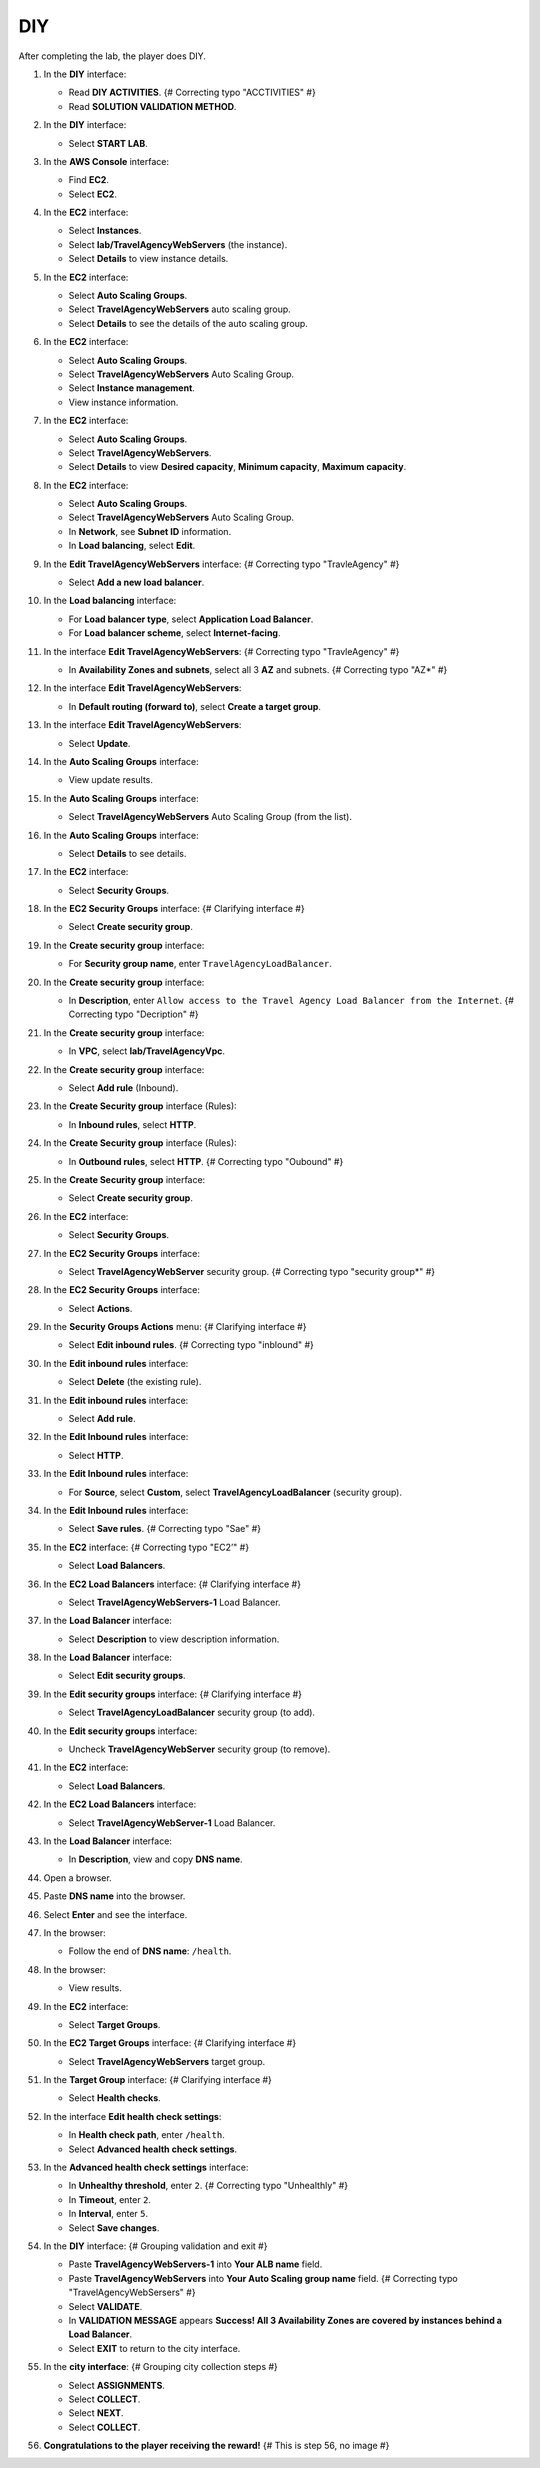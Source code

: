 .. _a12_diy:

===
DIY
===

After completing the lab, the player does DIY.

#. In the **DIY** interface:

   * Read **DIY ACTIVITIES**. {# Correcting typo "ACCTIVITIES" #}
   * Read **SOLUTION VALIDATION METHOD**.

   .. image:: static/15.4diyP1.png
      :alt: DIY interface showing instructions.
      :align: center
      :width: 600px
      :target: https://000300.awsstudygroup.com/12-high-availability/12.4-diy/ {# Replace with actual URL #}

#. In the **DIY** interface:

   * Select **START LAB**.

   .. image:: static/15.4diyP2.png
      :alt: DIY interface showing Start Lab button.
      :align: center
      :width: 600px
      :target: https://000300.awsstudygroup.com/12-high-availability/12.4-diy/ {# Replace with actual URL #}

#. In the **AWS Console** interface:

   * Find **EC2**.
   * Select **EC2**.

   .. image:: static/15.4diyP3.png
      :alt: AWS Console showing EC2 service.
      :align: center
      :width: 600px
      :target: https://000300.awsstudygroup.com/12-high-availability/12.4-diy/ {# Replace with actual URL #}

#. In the **EC2** interface:

   * Select **Instances**.
   * Select **lab/TravelAgencyWebServers** (the instance).
   * Select **Details** to view instance details.

   .. image:: static/15.4diyP4.png
      :alt: EC2 interface navigating to view instance details.
      :align: center
      :width: 600px
      :target: https://000300.awsstudygroup.com/12-high-availability/12.4-diy/ {# Replace with actual URL #}

#. In the **EC2** interface:

   * Select **Auto Scaling Groups**.
   * Select **TravelAgencyWebServers** auto scaling group.
   * Select **Details** to see the details of the auto scaling group.

   .. image:: static/15.4diyP5.png
      :alt: EC2 interface navigating to view ASG details.
      :align: center
      :width: 600px
      :target: https://000300.awsstudygroup.com/12-high-availability/12.4-diy/ {# Replace with actual URL #}

#. In the **EC2** interface:

   * Select **Auto Scaling Groups**.
   * Select **TravelAgencyWebServers** Auto Scaling Group.
   * Select **Instance management**.
   * View instance information.

   .. image:: static/15.4diyP6.png
      :alt: EC2 interface navigating to view ASG instances.
      :align: center
      :width: 600px
      :target: https://000300.awsstudygroup.com/12-high-availability/12.4-diy/ {# Replace with actual URL #}

#. In the **EC2** interface:

   * Select **Auto Scaling Groups**.
   * Select **TravelAgencyWebServers**.
   * Select **Details** to view **Desired capacity**, **Minimum capacity**, **Maximum capacity**.

   .. image:: static/15.4diyP7.png
      :alt: EC2 interface showing ASG capacity details.
      :align: center
      :width: 600px
      :target: https://000300.awsstudygroup.com/12-high-availability/12.4-diy/ {# Replace with actual URL #}

#. In the **EC2** interface:

   * Select **Auto Scaling Groups**.
   * Select **TravelAgencyWebServers** Auto Scaling Group.
   * In **Network**, see **Subnet ID** information.
   * In **Load balancing**, select **Edit**.

   .. image:: static/15.4diyP8.png
      :alt: EC2 interface viewing ASG network info and selecting edit load balancing.
      :align: center
      :width: 600px
      :target: https://000300.awsstudygroup.com/12-high-availability/12.4-diy/ {# Replace with actual URL #}

#. In the **Edit TravelAgencyWebServers** interface: {# Correcting typo "TravleAgency" #}

   * Select **Add a new load balancer**.

   .. image:: static/15.4diyP9.png
      :alt: Edit ASG interface showing Add a new load balancer option.
      :align: center
      :width: 600px
      :target: https://000300.awsstudygroup.com/12-high-availability/12.4-diy/ {# Replace with actual URL #}

#. In the **Load balancing** interface:

   * For **Load balancer type**, select **Application Load Balancer**.
   * For **Load balancer scheme**, select **Internet-facing**.

   .. image:: static/15.4diyP10.png
      :alt: Load balancing interface showing ALB type and scheme selection.
      :align: center
      :width: 600px
      :target: https://000300.awsstudygroup.com/12-high-availability/12.4-diy/ {# Replace with actual URL #}

#. In the interface **Edit TravelAgencyWebServers**: {# Correcting typo "TravleAgency" #}

   * In **Availability Zones and subnets**, select all 3 **AZ** and subnets. {# Correcting typo "AZ*" #}

   .. image:: static/15.4diyP11.png
      :alt: Edit ASG interface showing AZ and subnet selection.
      :align: center
      :width: 600px
      :target: https://000300.awsstudygroup.com/12-high-availability/12.4-diy/ {# Replace with actual URL #}

#. In the interface **Edit TravelAgencyWebServers**:

   * In **Default routing (forward to)**, select **Create a target group**.

   .. image:: static/15.4diyP12.png
      :alt: Edit ASG interface showing Create a target group option.
      :align: center
      :width: 600px
      :target: https://000300.awsstudygroup.com/12-high-availability/12.4-diy/ {# Replace with actual URL #}

#. In the interface **Edit TravelAgencyWebServers**:

   * Select **Update**.

   .. image:: static/15.4diyP13.png
      :alt: Edit ASG interface showing Update button.
      :align: center
      :width: 600px
      :target: https://000300.awsstudygroup.com/12-high-availability/12.4-diy/ {# Replace with actual URL #}

#. In the **Auto Scaling Groups** interface:

   * View update results.

   .. image:: static/15.4diyP14.png
      :alt: Auto Scaling Groups interface showing update results.
      :align: center
      :width: 600px
      :target: https://000300.awsstudygroup.com/12-high-availability/12.4-diy/ {# Replace with actual URL #}

#. In the **Auto Scaling Groups** interface:

   * Select **TravelAgencyWebServers** Auto Scaling Group (from the list).

   .. image:: static/15.4diyP15.png
      :alt: Auto Scaling Groups interface showing ASG selected.
      :align: center
      :width: 600px
      :target: https://000300.awsstudygroup.com/12-high-availability/12.4-diy/ {# Replace with actual URL #}

#. In the **Auto Scaling Groups** interface:

   * Select **Details** to see details.

   .. image:: static/15.4diyP16.png
      :alt: Auto Scaling Groups interface showing Details link.
      :align: center
      :width: 600px
      :target: https://000300.awsstudygroup.com/12-high-availability/12.4-diy/ {# Replace with actual URL #}

#. In the **EC2** interface:

   * Select **Security Groups**.

   .. image:: static/15.4diyP17.png
      :alt: EC2 interface showing Security Groups link.
      :align: center
      :width: 600px
      :target: https://000300.awsstudygroup.com/12-high-availability/12.4-diy/ {# Replace with actual URL #}

#. In the **EC2 Security Groups** interface: {# Clarifying interface #}

   * Select **Create security group**.

   .. image:: static/15.4diyP18.png
      :alt: EC2 Security Groups interface showing Create security group button.
      :align: center
      :width: 600px
      :target: https://000300.awsstudygroup.com/12-high-availability/12.4-diy/ {# Replace with actual URL #}

#. In the **Create security group** interface:

   * For **Security group name**, enter ``TravelAgencyLoadBalancer``.

   .. image:: static/15.4diyP19.png
      :alt: Create security group interface showing name field.
      :align: center
      :width: 600px
      :target: https://000300.awsstudygroup.com/12-high-availability/12.4-diy/ {# Replace with actual URL #}

#. In the **Create security group** interface:

   * In **Description**, enter ``Allow access to the Travel Agency Load Balancer from the Internet``. {# Correcting typo "Decription" #}

   .. image:: static/15.4diyP20.png
      :alt: Create security group interface showing description field.
      :align: center
      :width: 600px
      :target: https://000300.awsstudygroup.com/12-high-availability/12.4-diy/ {# Replace with actual URL #}

#. In the **Create security group** interface:

   * In **VPC**, select **lab/TravelAgencyVpc**.

   .. image:: static/15.4diyP21.png
      :alt: Create security group interface showing VPC selection.
      :align: center
      :width: 600px
      :target: https://000300.awsstudygroup.com/12-high-availability/12.4-diy/ {# Replace with actual URL #}

#. In the **Create security group** interface:

   * Select **Add rule** (Inbound).

   .. image:: static/15.4diyP22.png
      :alt: Create security group interface showing Add rule button.
      :align: center
      :width: 600px
      :target: https://000300.awsstudygroup.com/12-high-availability/12.4-diy/ {# Replace with actual URL #}

#. In the **Create Security group** interface (Rules):

   * In **Inbound rules**, select **HTTP**.

   .. image:: static/15.4diyP23.png
      :alt: Create security group inbound rules showing HTTP type selected.
      :align: center
      :width: 600px
      :target: https://000300.awsstudygroup.com/12-high-availability/12.4-diy/ {# Replace with actual URL #}

#. In the **Create Security group** interface (Rules):

   * In **Outbound rules**, select **HTTP**. {# Correcting typo "Oubound" #}

   .. image:: static/15.4diyP24.png
      :alt: Create security group outbound rules showing HTTP type selected.
      :align: center
      :width: 600px
      :target: https://000300.awsstudygroup.com/12-high-availability/12.4-diy/ {# Replace with actual URL #}

#. In the **Create Security group** interface:

   * Select **Create security group**.

   .. image:: static/15.4diyP25.png
      :alt: Create security group interface showing Create security group button.
      :align: center
      :width: 600px
      :target: https://000300.awsstudygroup.com/12-high-availability/12.4-diy/ {# Replace with actual URL #}

#. In the **EC2** interface:

   * Select **Security Groups**.

   .. image:: static/15.4diyP26.png
      :alt: EC2 interface showing Security Groups link.
      :align: center
      :width: 600px
      :target: https://000300.awsstudygroup.com/12-high-availability/12.4-diy/ {# Replace with actual URL #}

#. In the **EC2 Security Groups** interface:

   * Select **TravelAgencyWebServer** security group. {# Correcting typo "security group*" #}

   .. image:: static/15.4diyP27.png
      :alt: EC2 Security Groups interface showing TravelAgencyWebServer security group selected.
      :align: center
      :width: 600px
      :target: https://000300.awsstudygroup.com/12-high-availability/12.4-diy/ {# Replace with actual URL #}

#. In the **EC2 Security Groups** interface:

   * Select **Actions**.

   .. image:: static/15.4diyP28.png
      :alt: EC2 Security Groups interface showing Actions menu.
      :align: center
      :width: 600px
      :target: https://000300.awsstudygroup.com/12-high-availability/12.4-diy/ {# Replace with actual URL #}

#. In the **Security Groups Actions** menu: {# Clarifying interface #}

   * Select **Edit inbound rules**. {# Correcting typo "inblound" #}

   .. image:: static/15.4diyP29.png
      :alt: Security Groups Actions menu showing Edit inbound rules option.
      :align: center
      :width: 600px
      :target: https://000300.awsstudygroup.com/12-high-availability/12.4-diy/ {# Replace with actual URL #}

#. In the **Edit inbound rules** interface:

   * Select **Delete** (the existing rule).

   .. image:: static/15.4diyP30.png
      :alt: Edit inbound rules interface showing delete option.
      :align: center
      :width: 600px
      :target: https://000300.awsstudygroup.com/12-high-availability/12.4-diy/ {# Replace with actual URL #}

#. In the **Edit inbound rules** interface:

   * Select **Add rule**.

   .. image:: static/15.4diyP31.png
      :alt: Edit inbound rules interface showing Add rule button.
      :align: center
      :width: 600px
      :target: https://000300.awsstudygroup.com/12-high-availability/12.4-diy/ {# Replace with actual URL #}

#. In the **Edit Inbound rules** interface:

   * Select **HTTP**.

   .. image:: static/15.4diyP32.png
      :alt: Edit inbound rules interface showing HTTP type selected.
      :align: center
      :width: 600px
      :target: https://000300.awsstudygroup.com/12-high-availability/12.4-diy/ {# Replace with actual URL #}

#. In the **Edit Inbound rules** interface:

   * For **Source**, select **Custom**, select **TravelAgencyLoadBalancer** (security group).

   .. image:: static/15.4diyP33.png
      :alt: Edit inbound rules interface showing source security group selected.
      :align: center
      :width: 600px
      :target: https://000300.awsstudygroup.com/12-high-availability/12.4-diy/ {# Replace with actual URL #}

#. In the **Edit Inbound rules** interface:

   * Select **Save rules**. {# Correcting typo "Sae" #}

   .. image:: static/15.4diyP34.png
      :alt: Edit inbound rules interface showing Save rules button.
      :align: center
      :width: 600px
      :target: https://000300.awsstudygroup.com/12-high-availability/12.4-diy/ {# Replace with actual URL #}

#. In the **EC2** interface: {# Correcting typo "EC2’" #}

   * Select **Load Balancers**.

   .. image:: static/15.4diyP35.png
      :alt: EC2 interface showing Load Balancers link.
      :align: center
      :width: 600px
      :target: https://000300.awsstudygroup.com/12-high-availability/12.4-diy/ {# Replace with actual URL #}

#. In the **EC2 Load Balancers** interface: {# Clarifying interface #}

   * Select **TravelAgencyWebServers-1** Load Balancer.

   .. image:: static/15.4diyP36.png
      :alt: EC2 Load Balancers interface showing ALB selected.
      :align: center
      :width: 600px
      :target: https://000300.awsstudygroup.com/12-high-availability/12.4-diy/ {# Replace with actual URL #}

#. In the **Load Balancer** interface:

   * Select **Description** to view description information.

   .. image:: static/15.4diyP37.png
      :alt: Load Balancer interface showing Description link.
      :align: center
      :width: 600px
      :target: https://000300.awsstudygroup.com/12-high-availability/12.4-diy/ {# Replace with actual URL #}

#. In the **Load Balancer** interface:

   * Select **Edit security groups**.

   .. image:: static/15.4diyP38.png
      :alt: Load Balancer interface showing Edit security groups link.
      :align: center
      :width: 600px
      :target: https://000300.awsstudygroup.com/12-high-availability/12.4-diy/ {# Replace with actual URL #}

#. In the **Edit security groups** interface: {# Clarifying interface #}

   * Select **TravelAgencyLoadBalancer** security group (to add).

   .. image:: static/15.4diyP39.png
      :alt: Edit security groups interface showing TravelAgencyLoadBalancer security group selected.
      :align: center
      :width: 600px
      :target: https://000300.awsstudygroup.com/12-high-availability/12.4-diy/ {# Replace with actual URL #}

#. In the **Edit security groups** interface:

   * Uncheck **TravelAgencyWebServer** security group (to remove).

   .. image:: static/15.4diyP40.png
      :alt: Edit security groups interface showing TravelAgencyWebServer security group unchecked.
      :align: center
      :width: 600px
      :target: https://000300.awsstudygroup.com/12-high-availability/12.4-diy/ {# Replace with actual URL #}

#. In the **EC2** interface:

   * Select **Load Balancers**.

   .. image:: static/15.4diyP41.png
      :alt: EC2 interface showing Load Balancers link.
      :align: center
      :width: 600px
      :target: https://000300.awsstudygroup.com/12-high-availability/12.4-diy/ {# Replace with actual URL #}

#. In the **EC2 Load Balancers** interface:

   * Select **TravelAgencyWebServer-1** Load Balancer.

   .. image:: static/15.4diyP42.png
      :alt: EC2 Load Balancers interface showing ALB selected.
      :align: center
      :width: 600px
      :target: https://000300.awsstudygroup.com/12-high-availability/12.4-diy/ {# Replace with actual URL #}

#. In the **Load Balancer** interface:

   * In **Description**, view and copy **DNS name**.

   .. image:: static/15.4diyP43.png
      :alt: Load Balancer interface showing DNS name to copy.
      :align: center
      :width: 600px
      :target: https://000300.awsstudygroup.com/12-high-availability/12.4-diy/ {# Replace with actual URL #}

#. Open a browser.

   .. image:: static/15.4diyP44.png
      :alt: Web browser opened.
      :align: center
      :width: 600px
      :target: https://000300.awsstudygroup.com/12-high-availability/12.4-diy/ {# Replace with actual URL #}

#. Paste **DNS name** into the browser.

   .. image:: static/15.4diyP45.png
      :alt: Browser showing DNS name pasted.
      :align: center
      :width: 600px
      :target: https://000300.awsstudygroup.com/12-high-availability/12.4-diy/ {# Replace with actual URL #}

#. Select **Enter** and see the interface.

   .. image:: static/15.4diyP46.png
      :alt: Browser showing Enter key pressed.
      :align: center
      :width: 600px
      :target: https://000300.awsstudygroup.com/12-high-availability/12.4-diy/ {# Replace with actual URL #}

#. In the browser:

   * Follow the end of **DNS name**: ``/health``.

   .. image:: static/15.4diyP47.png
      :alt: Browser showing /health added to the DNS name.
      :align: center
      :width: 600px
      :target: https://000300.awsstudygroup.com/12-high-availability/12.4-diy/ {# Replace with actual URL #}

#. In the browser:

   * View results.

   .. image:: static/15.4diyP48.png
      :alt: Browser showing health check results.
      :align: center
      :width: 600px
      :target: https://000300.awsstudygroup.com/12-high-availability/12.4-diy/ {# Replace with actual URL #}

#. In the **EC2** interface:

   * Select **Target Groups**.

   .. image:: static/15.4diyP49.png
      :alt: EC2 interface showing Target Groups link.
      :align: center
      :width: 600px
      :target: https://000300.awsstudygroup.com/12-high-availability/12.4-diy/ {# Replace with actual URL #}

#. In the **EC2 Target Groups** interface: {# Clarifying interface #}

   * Select **TravelAgencyWebServers** target group.

   .. image:: static/15.4diyP50.png
      :alt: EC2 Target Groups interface showing target group selected.
      :align: center
      :width: 600px
      :target: https://000300.awsstudygroup.com/12-high-availability/12.4-diy/ {# Replace with actual URL #}

#. In the **Target Group** interface: {# Clarifying interface #}

   * Select **Health checks**.

   .. image:: static/15.4diyP51.png
      :alt: Target Group interface showing Health checks link.
      :align: center
      :width: 600px
      :target: https://000300.awsstudygroup.com/12-high-availability/12.4-diy/ {# Replace with actual URL #}

#. In the interface **Edit health check settings**:

   * In **Health check path**, enter ``/health``.
   * Select **Advanced health check settings**.

   .. image:: static/15.4diyP52.png
      :alt: Edit health check settings interface showing path and advanced settings link.
      :align: center
      :width: 600px
      :target: https://000300.awsstudygroup.com/12-high-availability/12.4-diy/ {# Replace with actual URL #}

#. In the **Advanced health check settings** interface:

   * In **Unhealthy threshold**, enter ``2``. {# Correcting typo "Unhealthly" #}
   * In **Timeout**, enter ``2``.
   * In **Interval**, enter ``5``.
   * Select **Save changes**.

   .. image:: static/15.4diyP53.png
      :alt: Advanced health check settings interface showing thresholds, timeout, interval, and save.
      :align: center
      :width: 600px
      :target: https://000300.awsstudygroup.com/12-high-availability/12.4-diy/ {# Replace with actual URL #}

#. In the **DIY** interface: {# Grouping validation and exit #}

   * Paste **TravelAgencyWebServers-1** into **Your ALB name** field.
   * Paste **TravelAgencyWebServers** into **Your Auto Scaling group name** field. {# Correcting typo "TravelAgencyWebSersers" #}
   * Select **VALIDATE**.
   * In **VALIDATION MESSAGE** appears **Success! All 3 Availability Zones are covered by instances behind a Load Balancer**.
   * Select **EXIT** to return to the city interface.

   .. image:: static/15.4diyP54.png
      :alt: DIY interface showing validation input, success message, and exit.
      :align: center
      :width: 600px
      :target: https://000300.awsstudygroup.com/12-high-availability/12.4-diy/ {# Replace with actual URL #}

#. In the **city interface**: {# Grouping city collection steps #}

   * Select **ASSIGNMENTS**.
   * Select **COLLECT**.
   * Select **NEXT**.
   * Select **COLLECT**.

   .. image:: static/15.4diyP55.png
      :alt: City interface showing collection steps.
      :align: center
      :width: 600px
      :target: https://000300.awsstudygroup.com/12-high-availability/12.4-diy/ {# Replace with actual URL #}

#. **Congratulations to the player receiving the reward!** {# This is step 56, no image #}
